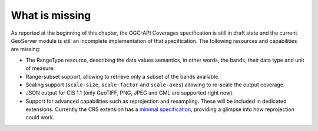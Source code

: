 .. module:: geoserver.ogcapi.coverages.missing
   :synopsis: What is missing on current implementation.

.. _geoserver.ogcapi.coverages.missing:

What is missing
===============

As reported at the beginning of this chapter, the OGC-API Coverages specification is still in draft state and the current GeoServer module is still an incomplete implementation of that specification.
The following resources and capabilities are missing:

* The  RangeType resource, describing the data values semantics, in other words, the bands, their data type and unit of measure.

* Range-subset support, allowing to retrieve only a subset of the bands available.

* Scaling support (``scale-size``, ``scale-factor`` and ``scale-axes``) allowing to re-scale the output coverage.

* JSON output for CIS 1.1 (only GeoTIFF, PNG, JPEG and GML are supported right now).

* Support for advanced capabilities such as reprojection and resampling. These will be included in dedicated extensions. Currently the CRS extension has a `minimal specification <https://github.com/opengeospatial/ogcapi-coverages/blob/master/extensions/crs.adoc>`_, providing a glimpse into how reprojection could work.

